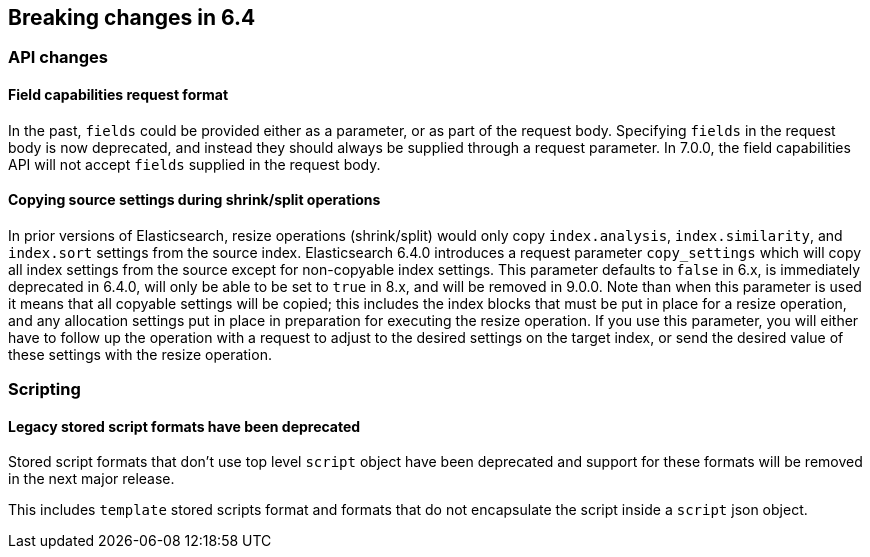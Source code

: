 [[breaking-changes-6.4]]
== Breaking changes in 6.4

[[breaking_64_api_changes]]
=== API changes

==== Field capabilities request format

In the past, `fields` could be provided either as a parameter, or as part of the request
body. Specifying `fields` in the request body is now deprecated, and instead they should
always be supplied through a request parameter. In 7.0.0, the field capabilities API will
not accept `fields` supplied in the request body.

[[copy-source-settings-on-resize]]
==== Copying source settings during shrink/split operations

In prior versions of Elasticsearch, resize operations (shrink/split) would only
copy `index.analysis`, `index.similarity`, and `index.sort` settings from the
source index. Elasticsearch 6.4.0 introduces a request parameter `copy_settings`
which will copy all index settings from the source except for non-copyable index
settings. This parameter defaults to `false` in 6.x, is immediately deprecated
in 6.4.0, will only be able to be set to `true` in 8.x, and will be removed in
9.0.0. Note than when this parameter is used it means that all copyable settings
will be copied; this includes the index blocks that must be put in place for a
resize operation, and any allocation settings put in place in preparation for
executing the resize operation. If you use this parameter, you will either have
to follow up the operation with a request to adjust to the desired settings on
the target index, or send the desired value of these settings with the resize
operation.

[[breaking_64_scripting_changes]]
=== Scripting

==== Legacy stored script formats have been deprecated

Stored script formats that don't use top level `script` object have been deprecated and
support for these formats will be removed in the next major release.

This includes `template` stored scripts format and
formats that do not encapsulate the script inside a `script` json object.